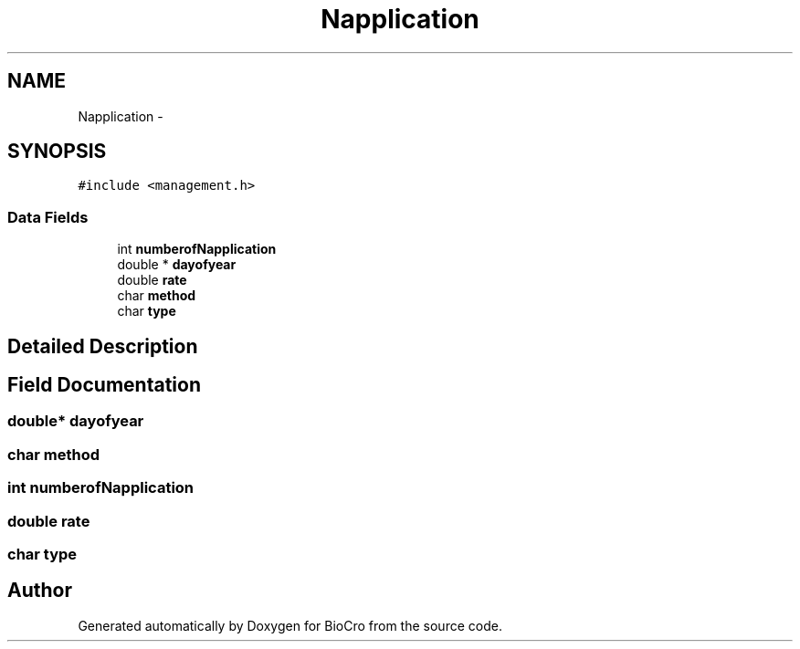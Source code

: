 .TH "Napplication" 3 "Fri Apr 3 2015" "Version 0.92" "BioCro" \" -*- nroff -*-
.ad l
.nh
.SH NAME
Napplication \- 
.SH SYNOPSIS
.br
.PP
.PP
\fC#include <management\&.h>\fP
.SS "Data Fields"

.in +1c
.ti -1c
.RI "int \fBnumberofNapplication\fP"
.br
.ti -1c
.RI "double * \fBdayofyear\fP"
.br
.ti -1c
.RI "double \fBrate\fP"
.br
.ti -1c
.RI "char \fBmethod\fP"
.br
.ti -1c
.RI "char \fBtype\fP"
.br
.in -1c
.SH "Detailed Description"
.PP 
.SH "Field Documentation"
.PP 
.SS "double* dayofyear"

.SS "char method"

.SS "int numberofNapplication"

.SS "double rate"

.SS "char type"


.SH "Author"
.PP 
Generated automatically by Doxygen for BioCro from the source code\&.
